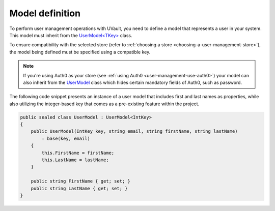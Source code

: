 Model definition
################

To perform user management operations with UVault, you need to define a model that represents a user in your system.
This model must inherit from the `UserModel<TKey>`_ class.

To ensure compatibility with the selected store (refer to :ref:`choosing a store <choosing-a-user-management-store>`),
the model being defined must be specified using a compatible key.

.. note::
    If you're using Auth0 as your store (see :ref:`using Auth0 <user-management-use-auth0>`) your model can also inherit
    from the `UserModel`_ class which hides certain mandatory fields of Auth0, such as password.

The following code snippet presents an instance of a user model that includes first and last names as properties, while
also utilizing the integer-based key that comes as a pre-existing feature within the project.

.. code-block:: csharp

    public sealed class UserModel : UserModel<IntKey>
    {
        public UserModel(IntKey key, string email, string firstName, string lastName)
            : base(key, email)
        {
            this.FirstName = firstName;
            this.LastName = lastName;
        }

        public string FirstName { get; set; }
        public string LastName { get; set; }
    }

.. _UserModel<TKey>: https://github.com/dotnet-essentials/Kwality.UVault/blob/main/app/Kwality.UVault/Users/Models/User.Model%7BTKey%7D.cs
.. _UserModel: https://github.com/dotnet-essentials/Kwality.UVault/blob/main/app/Kwality.UVault.Auth0/Models/User.Model.cs
